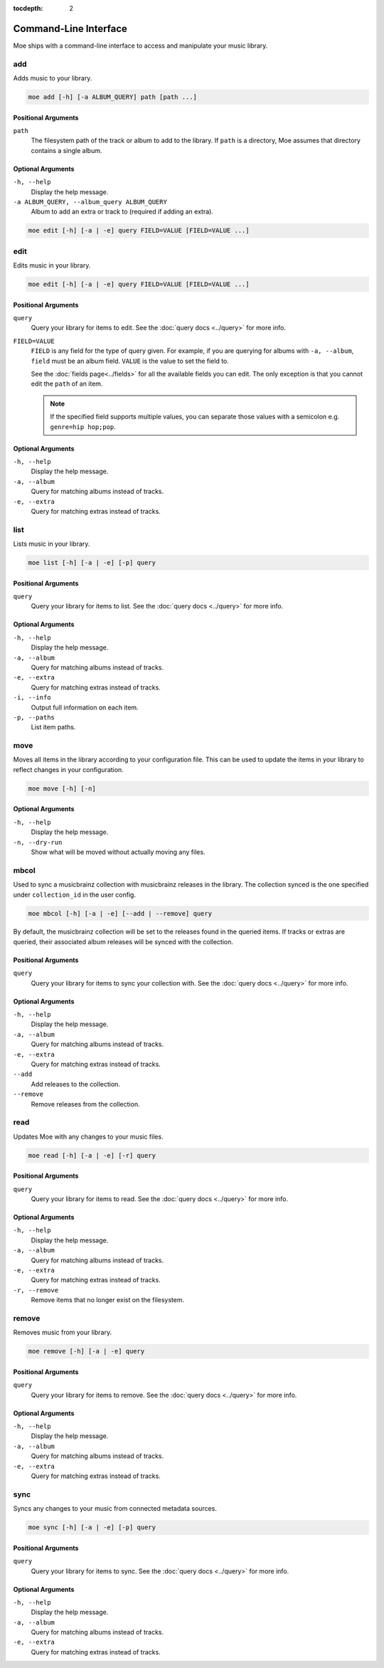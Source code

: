 :tocdepth: 2

**********************
Command-Line Interface
**********************
Moe ships with a command-line interface to access and manipulate your music library.

add
===
Adds music to your library.

.. code-block:: bash

    moe add [-h] [-a ALBUM_QUERY] path [path ...]

Positional Arguments
--------------------
``path``
    The filesystem path of the track or album to add to the library. If ``path`` is a directory, Moe assumes that directory contains a single album.

Optional Arguments
------------------
``-h, --help``
    Display the help message.
``-a ALBUM_QUERY, --album_query ALBUM_QUERY``
    Album to add an extra or track to (required if adding an extra).

.. code-block:: bash

    moe edit [-h] [-a | -e] query FIELD=VALUE [FIELD=VALUE ...]

edit
====
Edits music in your library.

.. code-block:: bash

    moe edit [-h] [-a | -e] query FIELD=VALUE [FIELD=VALUE ...]


Positional Arguments
--------------------
``query``
    Query your library for items to edit. See the :doc:`query docs <../query>` for more info.

``FIELD=VALUE``
    ``FIELD`` is any field for the type of query given. For example, if you are querying for albums with ``-a, --album``, ``field`` must be an album field.
    ``VALUE`` is the value to set the field to.

    See the :doc:`fields page<../fields>` for all the available fields you can edit. The only exception is that you cannot edit the ``path`` of an item.

    .. note::
        If the specified field supports multiple values, you can separate those values with a semicolon e.g. ``genre=hip hop;pop``.

Optional Arguments
------------------
``-h, --help``
    Display the help message.
``-a, --album``
    Query for matching albums instead of tracks.
``-e, --extra``
    Query for matching extras instead of tracks.

list
====
Lists music in your library.

.. code-block:: bash

    moe list [-h] [-a | -e] [-p] query

Positional Arguments
--------------------
``query``
    Query your library for items to list. See the :doc:`query docs <../query>` for more info.

Optional Arguments
------------------
``-h, --help``
    Display the help message.
``-a, --album``
    Query for matching albums instead of tracks.
``-e, --extra``
    Query for matching extras instead of tracks.
``-i, --info``
    Output full information on each item.
``-p, --paths``
    List item paths.

move
====
Moves all items in the library according to your configuration file. This can be used to update the items in your library to reflect changes in your configuration.

.. code-block:: bash

    moe move [-h] [-n]

Optional Arguments
------------------
``-h, --help``
    Display the help message.

``-n, --dry-run``
    Show what will be moved without actually moving any files.

mbcol
=====
Used to sync a musicbrainz collection with musicbrainz releases in the library. The collection synced is the one specified under ``collection_id`` in the user config.

.. code-block:: bash

    moe mbcol [-h] [-a | -e] [--add | --remove] query

By default, the musicbrainz collection will be set to the releases found in the queried items. If tracks or extras are queried, their associated album releases will be synced with the collection.

Positional Arguments
--------------------
``query``
    Query your library for items to sync your collection with. See the :doc:`query docs <../query>` for more info.

Optional Arguments
------------------
``-h, --help``
    Display the help message.
``-a, --album``
    Query for matching albums instead of tracks.
``-e, --extra``
    Query for matching extras instead of tracks.
``--add``
    Add releases to the collection.
``--remove``
    Remove releases from the collection.

read
====
Updates Moe with any changes to your music files.

.. code-block:: bash

    moe read [-h] [-a | -e] [-r] query

Positional Arguments
--------------------
``query``
    Query your library for items to read. See the :doc:`query docs <../query>` for more info.

Optional Arguments
------------------
``-h, --help``
    Display the help message.
``-a, --album``
    Query for matching albums instead of tracks.
``-e, --extra``
    Query for matching extras instead of tracks.
``-r, --remove``
    Remove items that no longer exist on the filesystem.

remove
======
Removes music from your library.

.. code-block:: bash

    moe remove [-h] [-a | -e] query

Positional Arguments
--------------------
``query``
    Query your library for items to remove. See the :doc:`query docs <../query>` for more info.

Optional Arguments
------------------
``-h, --help``
    Display the help message.
``-a, --album``
    Query for matching albums instead of tracks.
``-e, --extra``
    Query for matching extras instead of tracks.

sync
====
Syncs any changes to your music from connected metadata sources.

.. code-block:: bash

    moe sync [-h] [-a | -e] [-p] query

Positional Arguments
--------------------
``query``
    Query your library for items to sync. See the :doc:`query docs <../query>` for more info.

Optional Arguments
------------------
``-h, --help``
    Display the help message.
``-a, --album``
    Query for matching albums instead of tracks.
``-e, --extra``
    Query for matching extras instead of tracks.
